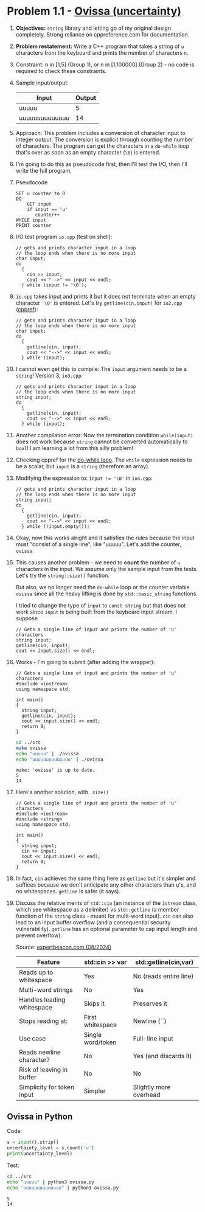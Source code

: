 #+STARTUP: overview hideblocks indent entitiespretty: 
* Problem 1.1 - [[https://open.kattis.com/problems/ovissa][Ovissa (uncertainty)]]
#+OPTIONS: toc:nil num:nil ^:nil: 

1. *Objectives:* ~string~ library and letting go of my original design
   completely. Strong reliance on cppreference.com for documentation.

2. *Problem restatement:* Write a C++ program that takes a string of =u=
   characters from the keyboard and prints the number of characters =n=.

3. Constraint: n in [1,5] (Group 1), or n in [1,100000] (Group 2) - no
   code is required to check these constraints.

4. Sample input/output:

   | Input          | Output |
   |----------------+--------|
   | uuuuu          |      5 |
   | uuuuuuuuuuuuuu |     14 |

5. Approach: This problem includes a conversion of character input to
   integer output. The conversion is explicit through counting the
   number of characters. The program can get the characters in a
   ~do-while~ loop that's over as soon as an empty character (~\0~) is
   entered.

6. I'm going to do this as pseudocode first, then I'll test the I/O,
   then I'll write the full program.

7. Pseudocode
   #+begin_example
   SET u counter to 0
   DO
       GET input
       if input == 'u'
          counter++
   WHILE input
   PRINT counter
   #+end_example

8. I/O test program =io.cpp= (test on shell):
   #+begin_src C++ :tangle ../src/io.cpp :main yes :includes <iostream> :namespaces std :results none
     // gets and prints character input in a loop
     // the loop ends when there is no more input
     char input;
     do
       {
         cin >> input;
         cout << "-->" << input << endl;
       } while (input != '\0');
   #+end_src

9. =io.cpp= takes input and prints it but it does not terminate when an
   empty character ~'\0'~ is entered. Let's try =getline(cin,input)= for
   =io2.cpp= ([[https://en.cppreference.com/w/cpp/string/basic_string/getline][cppref]]):
   #+begin_src C++ :tangle ../src/io2.cpp :main yes :includes <iostream> <string> :namespaces std :results none
     // gets and prints character input in a loop
     // the loop ends when there is no more input
     char input;
     do
       {
         getline(cin, input);
         cout << "-->" << input << endl;
       } while (input);
   #+end_src

10. I cannot even get this to compile: The =input= argument needs to be a
    ~string~! Version 3, =io3.cpp=:
    #+begin_src C++ :tangle ../src/io3.cpp :main yes :includes <iostream> <string> :namespaces std :results none
      // gets and prints character input in a loop
      // the loop ends when there is no more input
      string input;
      do
        {
          getline(cin, input);
          cout << "-->" << input << endl;
        } while (input);
    #+end_src

11. Another compilation error: Now the termination condition
    =while(input)= does not work because ~string~ cannot be converted
    automatically to ~bool~! I am learning a lot from this silly problem!

12. Checking cppref for the [[https://cppreference.com/w/c/language/do.html][do-while loop]]. The ~while~ expression needs to
    be a scalar, but =input= is a ~string~ (therefore an array).

13. Modifying the expression to: ~input != '\0'~ in =io4.cpp=:
    #+begin_src C++ :tangle ../src/io4.cpp :main yes :includes <iostream> <string> :namespaces std :results none
      // gets and prints character input in a loop
      // the loop ends when there is no more input
      string input;
      do
        {
          getline(cin, input);
          cout << "-->" << input << endl;
        } while (!input.empty());
    #+end_src

14. Okay, now this works alright and it satisfies the rules because the
    input must "consist of a single line", like "uuuuu". Let's add the
    counter, =ovissa=.

15. This causes another problem - we need to *count* the number of =u=
    characters in the input. We assume only the sample input from the
    tests. Let's try the ~string::size()~ function.

    But also, we no longer need the ~do-while~ loop or the counter
    variable =ovissa= since all the heavy lifting is done by
    ~std::basic_string~ functions.

    I tried to change the type of =input= to ~const string~ but that does
    not work since =input= is being built from the keyboard input
    stream, I suppose.

    #+begin_src C++ :tangle ../src/io5.cpp :main yes :includes <iostream> <string> :namespaces std :results none
      // Gets a single line of input and prints the number of 'u' characters
      string input;
      getline(cin, input);
      cout << input.size() << endl;
    #+end_src

16. Works - I'm going to submit (after adding the wrapper):
    #+begin_src C++ :main no :includes :results none :tangle ../src/ovissa.cpp
      // Gets a single line of input and prints the number of 'u' characters
      #include <iostream>
      using namespace std;

      int main()
      {
        string input;
        getline(cin, input);
        cout << input.size() << endl;
        return 0;
      }
    #+end_src

    #+begin_src bash :results output :exports both
      cd ../src
      make ovissa
      echo "uuuuu" | ./ovissa
      echo "uuuuuuuuuuuuuu" | ./ovissa      
    #+end_src

    #+RESULTS:
    : make: 'ovissa' is up to date.
    : 5
    : 14

17. Here's another solution, with ~.size()~
    #+begin_src C++ :tangle ../src/io6.cpp :main no :includes :results none
      // Gets a single line of input and prints the number of 'u' characters
      #include <iostream>
      #include <string>
      using namespace std;

      int main()
      {
        string input;
        cin >> input;
        cout << input.size() << endl;
        return 0;
      }
    #+end_src

18. In fact, ~cin~ achieves the same thing here as ~getline~ but it's
    simpler and suffices because we don't anticipate any other
    characters than u's, and no whitespaces. ~getline~ is safer (it
    says).

19. Discuss the relative merits of ~std::cin~ (an instance of the
    ~istream~ class, which see whitespace as a delimiter) vs
    ~std::getline~ (a member function of the ~string~ class - meant for
    multi-word input). ~cin~ can also lead to an input buffer overflow
    (and a consequential security vulnerability). ~getline~ has an
    optional parameter to cap input length and prevent overflow).

    Source: [[https://expertbeacon.com/getline-in-c-an-in-depth-guide-to-cin-getline/][expertbeacon.com (08/2024)]]

    | Feature                      | std::cin >> var   | std::getline(cin,var)  |
    |------------------------------+-------------------+------------------------|
    | Reads up to whitespace       | Yes               | No (reads entire line) |
    | Multi-word strings           | No                | Yes                    |
    | Handles leading whitespace   | Skips it          | Preserves it           |
    | Stops reading at:            | First whitespace  | Newline (`\n`)         |
    | Use case                     | Single word/token | Full-line input        |
    | Reads newline character?     | No                | Yes (and discards it)  |
    | Risk of leaving \n in buffer | No                | No                     |
    | Simplicity for token input   | Simpler           | Slightly more overhead |

** Ovissa in Python

Code:
#+begin_src python :tangle ../src/ovissa.py
  s = input().strip()
  uncertainty_level = s.count('u')
  print(uncertainty_level)
#+end_src

Test:
#+begin_src bash :results output :exports both
  cd ../src
  echo "uuuuu" | python3 ovissa.py
  echo "uuuuuuuuuuuuuu" | python3 ovissa.py      
#+end_src

#+RESULTS:
: 5
: 14
